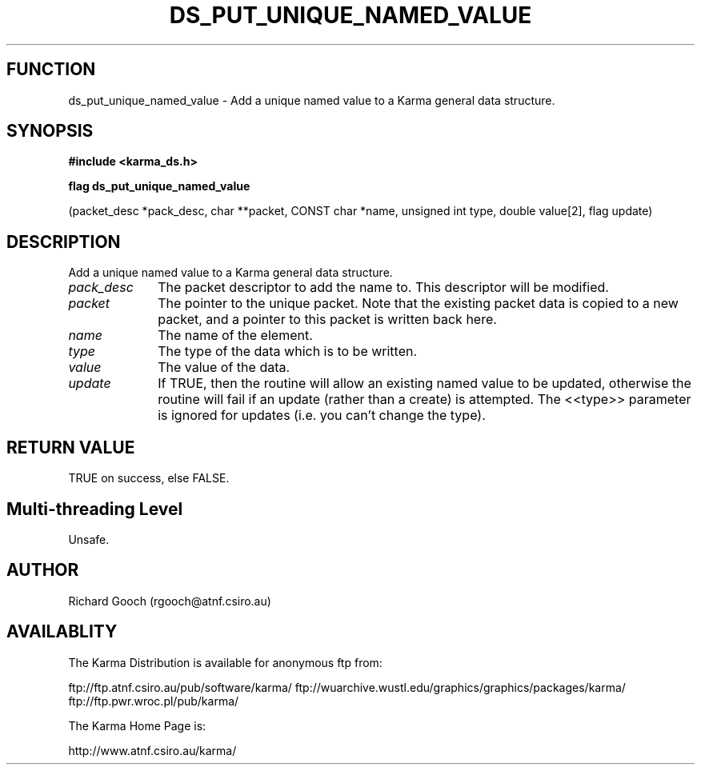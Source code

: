 .TH DS_PUT_UNIQUE_NAMED_VALUE 3 "13 Nov 2005" "Karma Distribution"
.SH FUNCTION
ds_put_unique_named_value \- Add a unique named value to a Karma general data structure.
.SH SYNOPSIS
.B #include <karma_ds.h>
.sp
.B flag ds_put_unique_named_value
.sp
(packet_desc *pack_desc, char **packet,
CONST char *name, unsigned int type,
double value[2], flag update)
.SH DESCRIPTION
Add a unique named value to a Karma general data structure.
.IP \fIpack_desc\fP 1i
The packet descriptor to add the name to. This descriptor will
be modified.
.IP \fIpacket\fP 1i
The pointer to the unique packet. Note that the existing packet
data is copied to a new packet, and a pointer to this packet is written
back here.
.IP \fIname\fP 1i
The name of the element.
.IP \fItype\fP 1i
The type of the data which is to be written.
.IP \fIvalue\fP 1i
The value of the data.
.IP \fIupdate\fP 1i
If TRUE, then the routine will allow an existing named value to be
updated, otherwise the routine will fail if an update (rather than a
create) is attempted. The <<type>> parameter is ignored for  updates (i.e.
you can't change the type).
.SH RETURN VALUE
TRUE on success, else FALSE.
.SH Multi-threading Level
Unsafe.
.SH AUTHOR
Richard Gooch (rgooch@atnf.csiro.au)
.SH AVAILABLITY
The Karma Distribution is available for anonymous ftp from:

ftp://ftp.atnf.csiro.au/pub/software/karma/
ftp://wuarchive.wustl.edu/graphics/graphics/packages/karma/
ftp://ftp.pwr.wroc.pl/pub/karma/

The Karma Home Page is:

http://www.atnf.csiro.au/karma/
